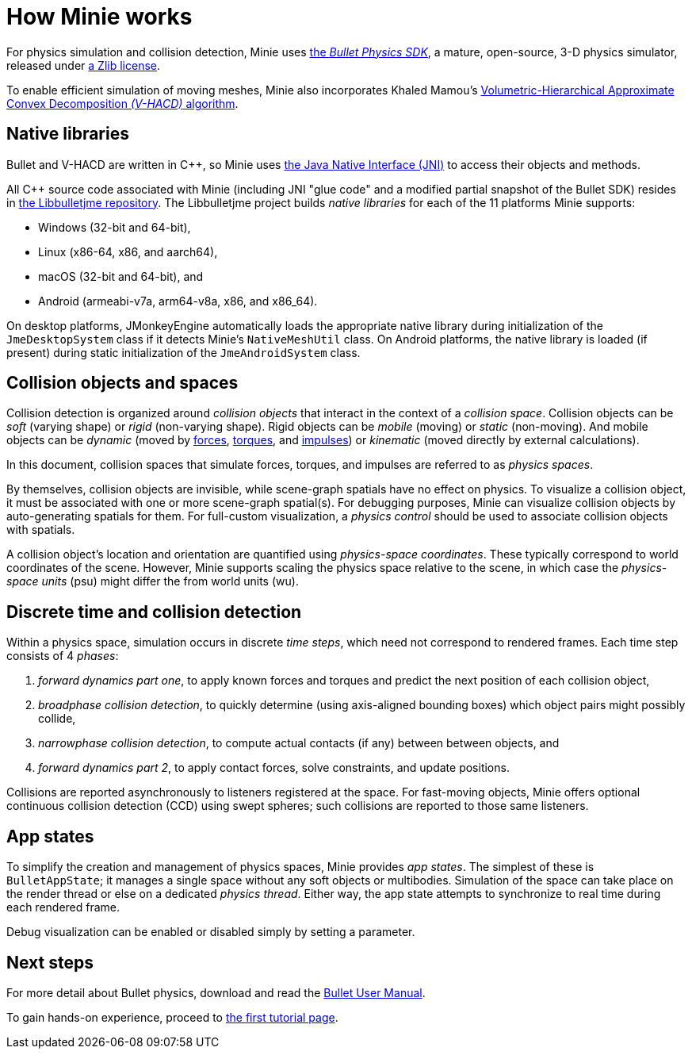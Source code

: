 = How Minie works
:cplusplus: C&#43;&#43;
:url-enwiki: https://en.wikipedia.org/wiki

For physics simulation and collision detection,
Minie uses https://pybullet.org/wordpress[the _Bullet Physics SDK_],
a mature, open-source, 3-D physics simulator,
released under https://github.com/bulletphysics/bullet3/blob/master/LICENSE.txt[a Zlib license].

To enable efficient simulation of moving meshes, Minie also incorporates Khaled Mamou's
https://github.com/kmammou/v-hacd[Volumetric-Hierarchical Approximate Convex Decomposition _(V-HACD)_ algorithm].

== Native libraries

Bullet and V-HACD are written in {cplusplus}, so Minie uses
https://docs.oracle.com/javase/7/docs/technotes/guides/jni/spec/intro.html[the Java Native Interface (JNI)]
to access their objects and methods.

All {cplusplus} source code associated with Minie
(including JNI "glue code" and a modified partial snapshot of the Bullet SDK)
resides in https://github.com/stephengold/Libbulletjme[the Libbulletjme repository].
The Libbulletjme project builds _native libraries_
for each of the 11 platforms Minie supports:

* Windows (32-bit and 64-bit),
* Linux (x86-64, x86, and aarch64),
* macOS (32-bit and 64-bit), and
* Android (armeabi-v7a, arm64-v8a, x86, and x86_64).

On desktop platforms, JMonkeyEngine automatically loads
the appropriate native library
during initialization of the `JmeDesktopSystem` class
if it detects Minie's `NativeMeshUtil` class.
On Android platforms, the native library is loaded (if present)
during static initialization of the `JmeAndroidSystem` class.

== Collision objects and spaces

Collision detection is organized around _collision objects_
that interact in the context of a _collision space_.
Collision objects can be _soft_ (varying shape) or _rigid_ (non-varying shape).
Rigid objects can be _mobile_ (moving) or _static_ (non-moving).
And mobile objects can be _dynamic_ (moved by {url-enwiki}/Force[forces],
{url-enwiki}/Torque[torques], and {url-enwiki}/Impulse_(physics)[impulses])
or _kinematic_ (moved directly by external calculations).

In this document, collision spaces that simulate forces, torques, and impulses
are referred to as _physics spaces_.

By themselves, collision objects are invisible,
while scene-graph spatials have no effect on physics.
To visualize a collision object, it must be associated
with one or more scene-graph spatial(s).
For debugging purposes, Minie can visualize
collision objects by auto-generating spatials for them.
For full-custom visualization, a _physics control_
should be used to associate collision objects with spatials.

A collision object's location and orientation are quantified
using _physics-space coordinates_.
These typically correspond to world coordinates of the scene.
However, Minie supports scaling the physics space relative to the scene,
in which case the _physics-space units_ (psu)
might differ the from world units (wu).

== Discrete time and collision detection

Within a physics space, simulation occurs in discrete _time steps_,
which need not correspond to rendered frames.
Each time step consists of 4 _phases_:

. _forward dynamics part one_,
  to apply known forces and torques
  and predict the next position of each collision object,
. _broadphase collision detection_,
  to quickly determine (using axis-aligned bounding boxes)
  which object pairs might possibly collide,
. _narrowphase collision detection_,
  to compute actual contacts (if any) between between objects, and
. _forward dynamics part 2_,
  to apply contact forces, solve constraints, and update positions.

Collisions are reported asynchronously to listeners registered at the space.
For fast-moving objects,
Minie offers optional continuous collision detection (CCD)
using swept spheres;
such collisions are reported to those same listeners.

== App states

To simplify the creation and management of physics spaces,
Minie provides _app states_.
The simplest of these is `BulletAppState`; it manages a single
space without any soft objects or multibodies.
Simulation of the space can take place on the render thread
or else on a dedicated _physics thread_.
Either way, the app state attempts to synchronize to real time
during each rendered frame.

Debug visualization can be enabled or disabled simply by setting a parameter.

== Next steps

For more detail about Bullet physics, download and read the
https://github.com/bulletphysics/bullet3/blob/master/docs/Bullet_User_Manual.pdf[Bullet User Manual].

To gain hands-on experience,
proceed to xref:minie-library-tutorials:add.adoc[the first tutorial page].